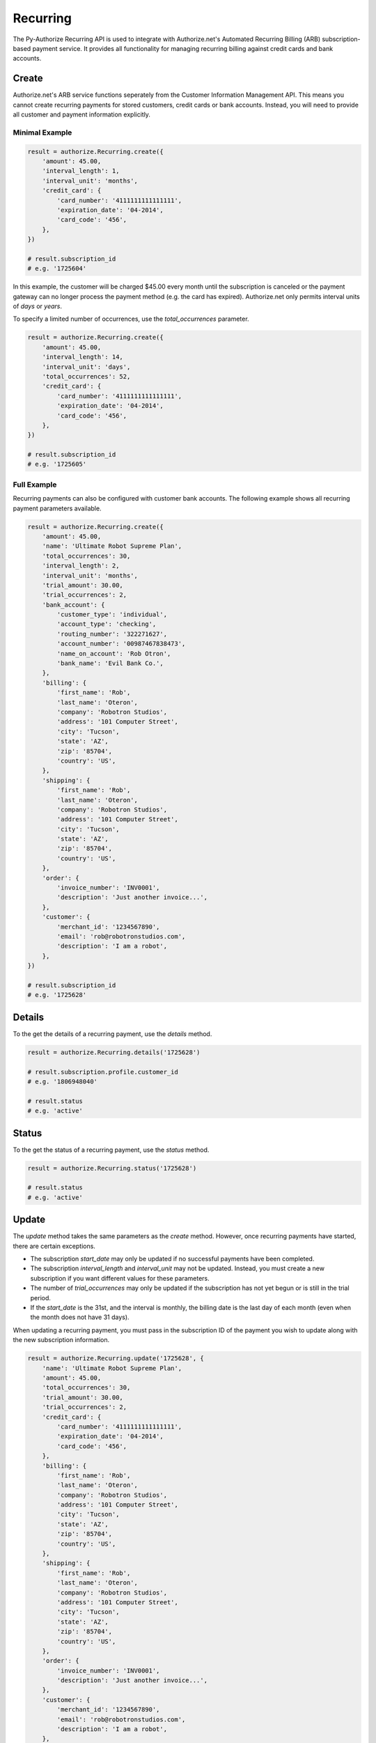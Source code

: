 Recurring
=========

The Py-Authorize Recurring API is used to integrate with Authorize.net's 
Automated Recurring Billing (ARB) subscription-based payment service. It 
provides all functionality for managing recurring billing against credit 
cards and bank accounts.

Create
------

Authorize.net's ARB service functions seperately from the Customer 
Information Management API. This means you cannot create recurring payments 
for stored customers, credit cards or bank accounts. Instead, you will need 
to provide all customer and payment information explicitly.

Minimal Example
~~~~~~~~~~~~~~~

.. code-block:: python

    result = authorize.Recurring.create({
        'amount': 45.00,
        'interval_length': 1,
        'interval_unit': 'months',
        'credit_card': {
            'card_number': '4111111111111111',
            'expiration_date': '04-2014',
            'card_code': '456',
        },
    })

    # result.subscription_id
    # e.g. '1725604'


In this example, the customer will be charged $45.00 every month until the 
subscription is canceled or the payment gateway can no longer process the 
payment method (e.g. the card has expired). Authorize.net only permits 
interval units of `days` or `years`.

To specify a limited number of occurrences, use the `total_occurrences` 
parameter.

.. code-block:: python

    result = authorize.Recurring.create({
        'amount': 45.00,
        'interval_length': 14,
        'interval_unit': 'days',
        'total_occurrences': 52,
        'credit_card': {
            'card_number': '4111111111111111',
            'expiration_date': '04-2014',
            'card_code': '456',
        },
    })

    # result.subscription_id
    # e.g. '1725605'


Full Example
~~~~~~~~~~~~

Recurring payments can also be configured with customer bank accounts. The 
following example shows all recurring payment parameters available.

.. code-block:: python

    result = authorize.Recurring.create({
        'amount': 45.00,
        'name': 'Ultimate Robot Supreme Plan',
        'total_occurrences': 30,
        'interval_length': 2,
        'interval_unit': 'months',
        'trial_amount': 30.00,
        'trial_occurrences': 2,
        'bank_account': {
            'customer_type': 'individual',
            'account_type': 'checking',
            'routing_number': '322271627',
            'account_number': '00987467838473',
            'name_on_account': 'Rob Otron',
            'bank_name': 'Evil Bank Co.',
        },
        'billing': {
            'first_name': 'Rob',
            'last_name': 'Oteron',
            'company': 'Robotron Studios',
            'address': '101 Computer Street',
            'city': 'Tucson',
            'state': 'AZ',
            'zip': '85704',
            'country': 'US',
        },
        'shipping': {
            'first_name': 'Rob',
            'last_name': 'Oteron',
            'company': 'Robotron Studios',
            'address': '101 Computer Street',
            'city': 'Tucson',
            'state': 'AZ',
            'zip': '85704',
            'country': 'US',
        },
        'order': {
            'invoice_number': 'INV0001',
            'description': 'Just another invoice...',
        },
        'customer': {
            'merchant_id': '1234567890',
            'email': 'rob@robotronstudios.com',
            'description': 'I am a robot',
        },
    })

    # result.subscription_id
    # e.g. '1725628'


Details
-------

To the get the details of a recurring payment, use the `details` method.

.. code-block:: python

    result = authorize.Recurring.details('1725628')

    # result.subscription.profile.customer_id
    # e.g. '1806948040'

    # result.status
    # e.g. 'active'


Status
-------

To the get the status of a recurring payment, use the `status` method.

.. code-block:: python

    result = authorize.Recurring.status('1725628')

    # result.status
    # e.g. 'active'


Update
------

The `update` method takes the same parameters as the `create` method. 
However, once recurring payments have started, there are certain exceptions.

- The subscription `start_date` may only be updated if no successful 
  payments have been completed.
- The subscription `interval_length` and `interval_unit` may not be updated. 
  Instead, you must create a new subscription if you want different values 
  for these parameters.
- The number of `trial_occurrences` may only be updated if the subscription 
  has not yet begun or is still in the trial period.
- If the `start_date` is the 31st, and the interval is monthly, the billing 
  date is the last day of each month (even when the month does not have 31 
  days).


When updating a recurring payment, you must pass in the subscription ID of 
the payment you wish to update along with the new subscription information.

.. code-block:: python

    result = authorize.Recurring.update('1725628', {
        'name': 'Ultimate Robot Supreme Plan',
        'amount': 45.00,
        'total_occurrences': 30,
        'trial_amount': 30.00,
        'trial_occurrences': 2,
        'credit_card': {
            'card_number': '4111111111111111',
            'expiration_date': '04-2014',
            'card_code': '456',
        },
        'billing': {
            'first_name': 'Rob',
            'last_name': 'Oteron',
            'company': 'Robotron Studios',
            'address': '101 Computer Street',
            'city': 'Tucson',
            'state': 'AZ',
            'zip': '85704',
            'country': 'US',
        },
        'shipping': {
            'first_name': 'Rob',
            'last_name': 'Oteron',
            'company': 'Robotron Studios',
            'address': '101 Computer Street',
            'city': 'Tucson',
            'state': 'AZ',
            'zip': '85704',
            'country': 'US',
        },
        'order': {
            'invoice_number': 'INV0001',
            'description': 'Just another invoice...',
        },
        'customer': {
            'merchant_id': '1234567890',
            'email': 'rob@robotronstudios.com',
            'description': 'I am a robot',
        },
    })


Cancel
------

To cancel a recurring payment, pass the subscription ID to the `cancel` 
method.

.. code-block:: python

    authorize.Recurring.delete('1725628')





